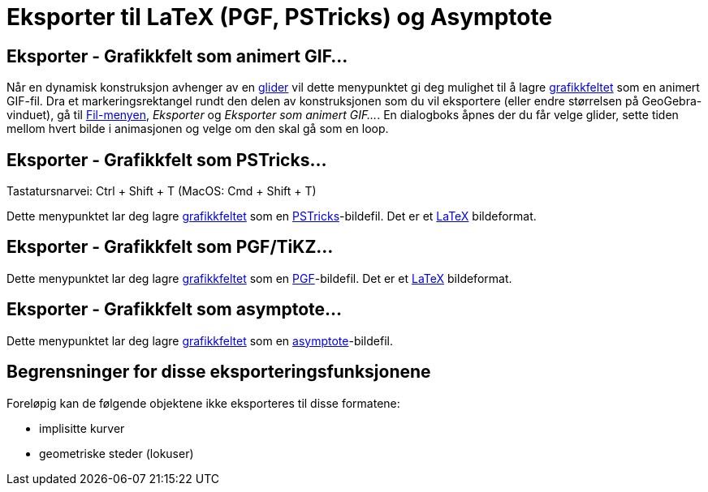 = Eksporter til LaTeX (PGF, PSTricks) og Asymptote
:page-en: Export_to_LaTeX_(PGF_PSTricks)_and_Asymptote
ifdef::env-github[:imagesdir: /nb/modules/ROOT/assets/images]

:toc:

== Eksporter - Grafikkfelt som animert GIF...

Når en dynamisk konstruksjon avhenger av en xref:/commands/Glider.adoc[glider] vil dette menypunktet gi deg mulighet til
å lagre xref:/Grafikkfelt.adoc[grafikkfeltet] som en animert GIF-fil. Dra et markeringsrektangel rundt den delen av
konstruksjonen som du vil eksportere (eller endre størrelsen på GeoGebra-vinduet), gå til
xref:/Filmeny.adoc[Fil-menyen], _Eksporter_ og _Eksporter som animert GIF..._. En dialogboks åpnes der du får velge
glider, sette tiden mellom hvert bilde i animasjonen og velge om den skal gå som en loop.

== Eksporter - Grafikkfelt som PSTricks…

Tastatursnarvei: [.kcode]#Ctrl# + [.kcode]#Shift# + [.kcode]#T# (MacOS: [.kcode]#Cmd# + [.kcode]#Shift# + [.kcode]#T#)

Dette menypunktet lar deg lagre xref:/Grafikkfelt.adoc[grafikkfeltet] som en
http://tug.org/PSTricks/main.cgi/[PSTricks]-bildefil. Det er et xref:/LaTeX.adoc[LaTeX] bildeformat.

== Eksporter - Grafikkfelt som PGF/TiKZ…

Dette menypunktet lar deg lagre xref:/Grafikkfelt.adoc[grafikkfeltet] som en
http://sourceforge.net/projects/pgf/[PGF]-bildefil. Det er et xref:/LaTeX.adoc[LaTeX] bildeformat.

== Eksporter - Grafikkfelt som asymptote…

Dette menypunktet lar deg lagre xref:/Grafikkfelt.adoc[grafikkfeltet] som en
http://asymptote.sourceforge.net/[asymptote]-bildefil.

== Begrensninger for disse eksporteringsfunksjonene

Foreløpig kan de følgende objektene ikke eksporteres til disse formatene:

* implisitte kurver
* geometriske steder (lokuser)
